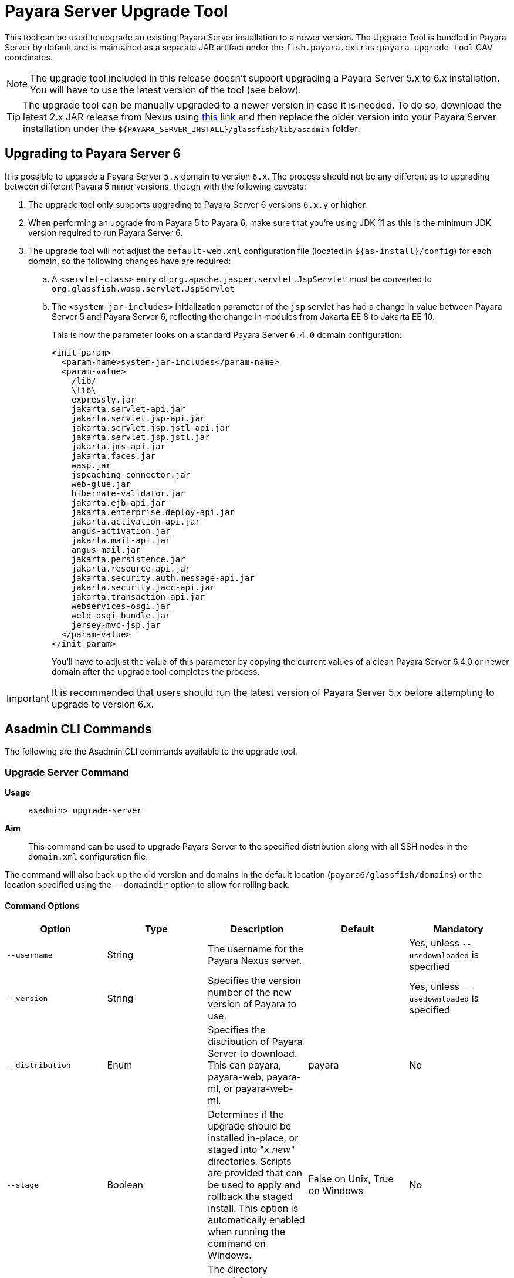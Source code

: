 [[upgrade-tool]]
= Payara Server Upgrade Tool
:ordinal: 1

This tool can be used to upgrade an existing Payara Server installation to a newer version. The Upgrade Tool is bundled in Payara Server by default and is maintained as a separate JAR artifact under the `fish.payara.extras:payara-upgrade-tool` GAV coordinates.

NOTE: The upgrade tool included in this release doesn't support upgrading a Payara Server 5.x to 6.x installation. +
You will have to use the latest version of the tool (see below).

TIP: The upgrade tool can be manually upgraded to a newer version in case it is needed. To do so, download the latest 2.x JAR release from Nexus using https://nexus.payara.fish/#browse/browse:payara-enterprise-downloadable-artifacts:fish%2Fpayara%2Fextras%2Fpayara-upgrade-tool[this link] and then replace the older version into your Payara Server installation under the `${PAYARA_SERVER_INSTALL}/glassfish/lib/asadmin` folder.

[[payara-server-6-upgrade]]
== Upgrading to Payara Server 6

It is possible to upgrade a Payara Server `5.x` domain to version `6.x`. The process should not be any different as to upgrading between different Payara 5 minor versions, though with the following caveats:

. The upgrade tool only supports upgrading to Payara Server 6 versions `6.x.y` or higher.
. When performing an upgrade from Payara 5 to Payara 6, make sure that you're using JDK 11 as this is the minimum JDK version required to run Payara Server 6.
. The upgrade tool will not adjust the `default-web.xml` configuration file (located in `${as-install}/config`) for each domain, so the following changes have are required:
.. A `<servlet-class>` entry of `org.apache.jasper.servlet.JspServlet` must be converted to `org.glassfish.wasp.servlet.JspServlet`
.. The `<system-jar-includes>` initialization parameter of the `jsp` servlet has had a change in value between Payara Server 5 and Payara Server 6, reflecting the change in modules from Jakarta EE 8 to Jakarta EE 10.
+
This is how the parameter looks on a standard Payara Server `6.4.0` domain configuration:
+
[source, xml]
----
<init-param>
  <param-name>system-jar-includes</param-name>
  <param-value>
    /lib/
    \lib\
    expressly.jar
    jakarta.servlet-api.jar
    jakarta.servlet.jsp-api.jar
    jakarta.servlet.jsp.jstl-api.jar
    jakarta.servlet.jsp.jstl.jar
    jakarta.jms-api.jar
    jakarta.faces.jar
    wasp.jar
    jspcaching-connector.jar
    web-glue.jar
    hibernate-validator.jar
    jakarta.ejb-api.jar
    jakarta.enterprise.deploy-api.jar
    jakarta.activation-api.jar
    angus-activation.jar
    jakarta.mail-api.jar
    angus-mail.jar
    jakarta.persistence.jar
    jakarta.resource-api.jar
    jakarta.security.auth.message-api.jar
    jakarta.security.jacc-api.jar
    jakarta.transaction-api.jar
    webservices-osgi.jar
    weld-osgi-bundle.jar
    jersey-mvc-jsp.jar
  </param-value>
</init-param>
----
+
You'll have to adjust the value of this parameter by copying the current values of a clean Payara Server 6.4.0 or newer domain after the upgrade tool completes the process.

IMPORTANT: It is recommended that users should run the latest version of Payara Server 5.x before attempting to upgrade to version 6.x.

[[commands]]
== Asadmin CLI Commands

The following are the Asadmin CLI commands available to the upgrade tool.

[[upgrade-server-command]]
=== Upgrade Server Command

*Usage*:: `asadmin> upgrade-server`

*Aim*::
This command can be used to upgrade Payara Server to the specified distribution along with all SSH nodes in the `domain.xml` configuration file.

The command will also back up the old version and domains in the default location (`payara6/glassfish/domains`) or the location specified using the `--domaindir` option to allow for rolling back.

[[command-options-1]]
==== Command Options

[cols=",,,,",options="header",]
|=======================================================================
|Option |Type |Description |Default |Mandatory
|`--username` |String | The username for the Payara Nexus server.||Yes, unless `--usedownloaded` is specified
|`--version` |String |Specifies the version number of the new version of Payara to use.| |Yes, unless `--usedownloaded` is specified
|`--distribution` |Enum |Specifies the distribution of Payara Server to download. This can payara, payara-web, payara-ml, or payara-web-ml.|payara|No
|`--stage` |Boolean |Determines if the upgrade should be installed in-place, or staged into "_x.new_" directories. Scripts are provided that can be used to apply and rollback the staged install. This option is automatically enabled when running the command on Windows. |False on Unix, True on Windows| No
|`--domaindir` |String |The directory containing the domains. The domains in this directory are backed up, and their config is used to determine the nodes which will also be upgraded. | `${as-install}/domains` | No
|`--usedownloaded` |String |The path to the local Payara Server zip archive to use for upgrading instead of downloading from the Payara Enterprise repository. When this parameter is specified, the `--username`, `--password`, and `--version` parameters are not required.| |No
|=======================================================================

[[upgrade-example]]
==== Example

This example upgrades a Payara Web distribution to version 5.24.1

[source, shell]
----
asadmin> upgrade-server --username example-user --distribution web --version 5.24.1
----

[[rollback-server-command]]
=== Rollback Server Command

*Usage*:: `asadmin> rollback-server`

*Aim*:: This command can be used to rollback Payara Server to the point before the upgrade-server command was run, restoring the most recent backup of the domain (expected to be the backup created during execution of the `upgrade-server` command).

WARNING: This command is not supported on Windows OS, please use the `rollbackUpgrade.bat` script instead.

[[command-options-2]]
==== Command Options

[cols=",,,,",options="header",]
|=======================================================================
|Option |Type |Description |Default |Mandatory
|`--domaindir` |String |The directory containing the domains. The domains in this directory are backed up, and their config is used to determine the nodes which will also be upgraded. | $`{as-install}/domains` | No
|=======================================================================

[[staged-upgrades]]
== Staged Upgrades

When the `upgrade-server` command is either used on Windows or with the `--stage` option enabled, the new server files are installed next to the current installation in various _.new_ directories (e.g. `payara6/glassfish/bin.new`). The following helper scripts are available to interact with staged upgrades.

[[apply-staged-upgrades]]
=== Apply Staged Upgrade Script

*Usage*::
`> ./payara6/glassfish/bin/applyStagedUpgrade`

*Aim*::
This script is used to apply an upgrade staged using the `upgrade-server` command.
It will move the current installation into _.old_ directories, and the staged _.new_ installation into the expected "current" location.
It will then upgrade the nodes of the domains in the default domain dir, or the domains in the directory provided using `--domaindir`

[[command-options-3]]
==== Command Options

[cols=",,,,",options="header",]
|=======================================================================
|Option |Type |Description |Default |Mandatory
|`--domaindir` |String |The directory containing the domains. The config of the domains in this directory are used to determine the nodes which will also be upgraded. | ${as-install}/domains | No
|=======================================================================

[[rollback-upgrade-script]]
=== Rollback Upgrade Script

*Usage*::
`> ./payara6/glassfish/bin/rollbackUpgrade`

*Aim*::
This script is used to rollback a server upgrade applied using the `applyStagedUpgrade` script.
It will move the _.old_ installation back into the expected "current" location, and the applied upgrade back into _.new_ directories.
It will then rollback the nodes of the domains in the default domain dir, or the domains in the directory provided using `--domaindir`

[[command-options-4]]
==== Command Options

[cols=",,,,",options="header",]
|=======================================================================
|Option |Type |Description |Default |Mandatory
|`--domaindir` |String |The directory containing the domains. The config of the domains in this directory are used to determine the nodes which will also be rolled back. | `${as-install}/domains` | No
|=======================================================================

[[cleanup-upgrade]]
=== Cleanup Upgrade Script

*Usage*::
`> ./payara6/glassfish/bin/cleanupUpgrade`

*Aim*::
This script is used to clean up any leftovers from a staged upgrade: any _.old_ folders and any _.new_ folders will be deleted.

WARNING: Use of this script will prevent you from rolling back or applying a staged upgrade.

[[configure-logging-levels]]
== Configure Logging Levels

The upgrade tool commands and helper scripts will print a set of minimum details of the operations executed (upgrade, staging, rollback). For troubleshooting scenarios, or if wanting to review in detail all executed actions, the following 2 environment variables are available to control the level of logging done by the Upgrade tool:

`AS_DEBUG`:: Set to `true` to configure the Upgrade Tool's logging level to `FINER`.
`AS_TRACE`:: Set to `true` to configure the Upgrade Tool's logging level to `FINESET`.

These variables can also be configured as system properties in the Asadmin CLI script file located in the `{as-install}/bin` folder like this:

[source, shell]
----
AS_INSTALL=`dirname "$0"`/../glassfish
AS_INSTALL_LIB="$AS_INSTALL/lib"
. "${AS_INSTALL}/config/asenv.conf"
JAVA=java
#Depends upon Java from ../config/asenv.conf
if [ ${AS_JAVA} ]; then
    JAVA=${AS_JAVA}/bin/java
fi

exec "$JAVA" -DAS_DEBUG=true  -XX:+IgnoreUnrecognizedVMOptions -jar "$AS_INSTALL_LIB/client/appserver-cli.jar" "$@"
----

IMPORTANT: Remember to turn off these logger level settings after executing a server upgrade, as this setting will affect all future executions of any Asadmin CLI commands, which will cause them to print out more information than usual.
